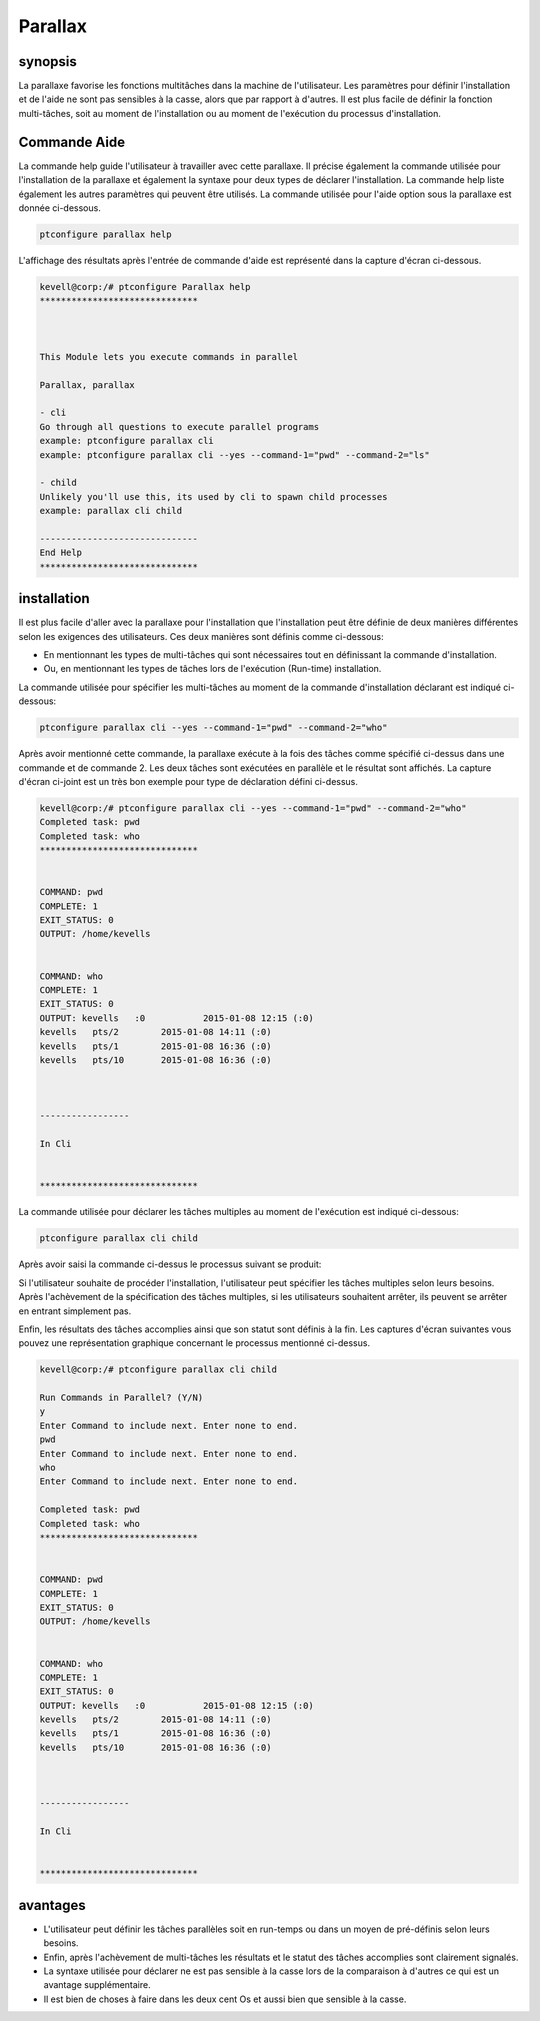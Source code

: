 ============
Parallax
============

synopsis
----------

La parallaxe favorise les fonctions multitâches dans la machine de l'utilisateur. Les paramètres pour définir l'installation et de l'aide ne sont pas sensibles à la casse, alors que par rapport à d'autres. Il est plus facile de définir la fonction multi-tâches, soit au moment de l'installation ou au moment de l'exécution du processus d'installation.

Commande Aide
--------------

La commande help guide l'utilisateur à travailler avec cette parallaxe. Il précise également la commande utilisée pour l'installation de la parallaxe et également la syntaxe pour deux types de déclarer l'installation. La commande help liste également les autres paramètres qui peuvent être utilisés. La commande utilisée pour l'aide option sous la parallaxe est donnée ci-dessous.

.. code-block:: bash

	ptconfigure parallax help

L'affichage des résultats après l'entrée de commande d'aide est représenté dans la capture d'écran ci-dessous.

.. code-block:: bash


	kevell@corp:/# ptconfigure Parallax help
	******************************



	This Module lets you execute commands in parallel

        Parallax, parallax

        - cli
        Go through all questions to execute parallel programs
        example: ptconfigure parallax cli
        example: ptconfigure parallax cli --yes --command-1="pwd" --command-2="ls"

        - child
        Unlikely you'll use this, its used by cli to spawn child processes
        example: parallax cli child

	------------------------------
	End Help
	******************************

installation
--------------

Il est plus facile d'aller avec la parallaxe pour l'installation que l'installation peut être définie de deux manières différentes selon les exigences des utilisateurs. Ces deux manières sont définis comme ci-dessous:

* En mentionnant les types de multi-tâches qui sont nécessaires tout en définissant la commande d'installation.
* Ou, en mentionnant les types de tâches lors de l'exécution (Run-time) installation.

La commande utilisée pour spécifier les multi-tâches au moment de la commande d'installation déclarant est indiqué ci-dessous:

.. code-block:: bash

	ptconfigure parallax cli --yes --command-1="pwd" --command-2="who"

Après avoir mentionné cette commande, la parallaxe exécute à la fois des tâches comme spécifié ci-dessus dans une commande et de commande 2. Les deux tâches sont exécutées en parallèle et le résultat sont affichés. La capture d'écran ci-joint est un très bon exemple pour type de déclaration défini ci-dessus.

.. code-block:: bash

	kevell@corp:/# ptconfigure parallax cli --yes --command-1="pwd" --command-2="who"
	Completed task: pwd
	Completed task: who
	******************************


	COMMAND: pwd
	COMPLETE: 1
	EXIT_STATUS: 0
	OUTPUT: /home/kevells


	COMMAND: who
	COMPLETE: 1
	EXIT_STATUS: 0
	OUTPUT: kevells   :0           2015-01-08 12:15 (:0)
	kevells   pts/2        2015-01-08 14:11 (:0)
	kevells   pts/1        2015-01-08 16:36 (:0)
	kevells   pts/10       2015-01-08 16:36 (:0)



	-----------------

	In Cli


	******************************




La commande utilisée pour déclarer les tâches multiples au moment de l'exécution est indiqué ci-dessous:

.. code-block:: bash

	ptconfigure parallax cli child

Après avoir saisi la commande ci-dessus le processus suivant se produit:

.. cssclass:: table-bordered

 +-------------------------+------------------------------------------------+-------------+----------------------------------------------+
 | paramaters              | Alternative Paramètre                          | options     | commentaires                                 |
 +=========================+================================================+=============+==============================================+
 |Run Commands in          | Au Lieu De parallaxles solutions suivantes     | Y(Yes)      | Si l'utilisateur souhaite procéder le        |
 |Parallel? (Y/N)          | peuvent également être utilisés: parallax,     |             | processus d'installation qu'ils peuvent      |
 |                         | Parallax                                       |             | entrée comme Y.                              |
 +-------------------------+------------------------------------------------+-------------+----------------------------------------------+
 |Run Commands in          | Au Lieu De parallaxles solutions suivantes     | N(No)       | Si l'utilisateur souhaite quitter le         |
 |Parallel? (Y/N)          | peuvent également être utilisés: parallax,     |             | processus d'installation qu'ils peuvent      |
 |                         | Parallax                                       |             | entrée comme N.|                             |
 +-------------------------+------------------------------------------------+-------------+----------------------------------------------+


Si l'utilisateur souhaite de procéder l'installation, l'utilisateur peut spécifier les tâches multiples selon leurs besoins. Après l'achèvement de la spécification des tâches multiples, si les utilisateurs souhaitent arrêter, ils peuvent se arrêter en entrant simplement pas.

Enfin, les résultats des tâches accomplies ainsi que son statut sont définis à la fin. Les captures d'écran suivantes vous pouvez une représentation graphique concernant le processus mentionné ci-dessus.

.. code-block:: bash

   
	kevell@corp:/# ptconfigure parallax cli child
	
	Run Commands in Parallel? (Y/N) 
	y
	Enter Command to include next. Enter none to end.
	pwd
	Enter Command to include next. Enter none to end.
	who
	Enter Command to include next. Enter none to end.

	Completed task: pwd
	Completed task: who
	******************************


	COMMAND: pwd
	COMPLETE: 1
	EXIT_STATUS: 0
	OUTPUT: /home/kevells


	COMMAND: who
	COMPLETE: 1
	EXIT_STATUS: 0
	OUTPUT: kevells   :0           2015-01-08 12:15 (:0)
	kevells   pts/2        2015-01-08 14:11 (:0)
	kevells   pts/1        2015-01-08 16:36 (:0)
	kevells   pts/10       2015-01-08 16:36 (:0)



	-----------------

	In Cli


	******************************



avantages
----------

* L'utilisateur peut définir les tâches parallèles soit en run-temps ou dans un moyen de pré-définis selon leurs besoins.
* Enfin, après l'achèvement de multi-tâches les résultats et le statut des tâches accomplies sont clairement signalés.
* La syntaxe utilisée pour déclarer ne est pas sensible à la casse lors de la comparaison à d'autres ce qui est un avantage supplémentaire.
* Il est bien de choses à faire dans les deux cent Os et aussi bien que sensible à la casse.
